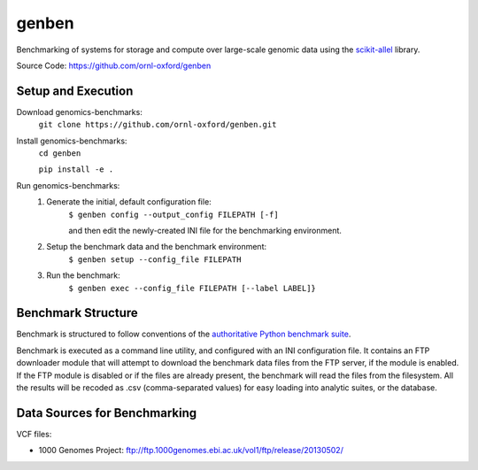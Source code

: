 genben
===================

Benchmarking of systems for storage and compute over large-scale genomic data using the `scikit-allel <https://scikit-allel.readthedocs.io/en/latest/>`_ library.

.. image:: https://api.travis-ci.com/ornl-oxford/genomics-benchmarks.svg?branch=master
   :target: https://travis-ci.com/ornl-oxford/genben

Source Code: https://github.com/ornl-oxford/genben

Setup and Execution
###################

Download genomics-benchmarks:
    ``git clone https://github.com/ornl-oxford/genben.git``

Install genomics-benchmarks:
    ``cd genben``

    ``pip install -e .``

Run genomics-benchmarks:
  1. Generate the initial, default configuration file:
      ``$ genben config --output_config FILEPATH [-f]``

      and then edit the newly-created INI file for the benchmarking environment.

  2. Setup the benchmark data and the benchmark environment:
      ``$ genben setup --config_file FILEPATH``

  3. Run the benchmark:
      ``$ genben exec --config_file FILEPATH [--label LABEL]}``

Benchmark Structure
###################

Benchmark is structured to follow conventions of the `authoritative Python benchmark suite <http://pyperformance.readthedocs.io/index.html>`_.

Benchmark is executed as a command line utility, and configured with an INI configuration file.
It contains an FTP downloader module that will attempt to download the benchmark data files from the FTP server, if the module is enabled. If the FTP module is disabled or if the files are already present, the benchmark will read the files from the filesystem.
All the results will be recoded as .csv (comma-separated values) for easy loading into analytic suites, or the database.


Data Sources for Benchmarking
##############################

VCF files:

* 1000 Genomes Project: ftp://ftp.1000genomes.ebi.ac.uk/vol1/ftp/release/20130502/
